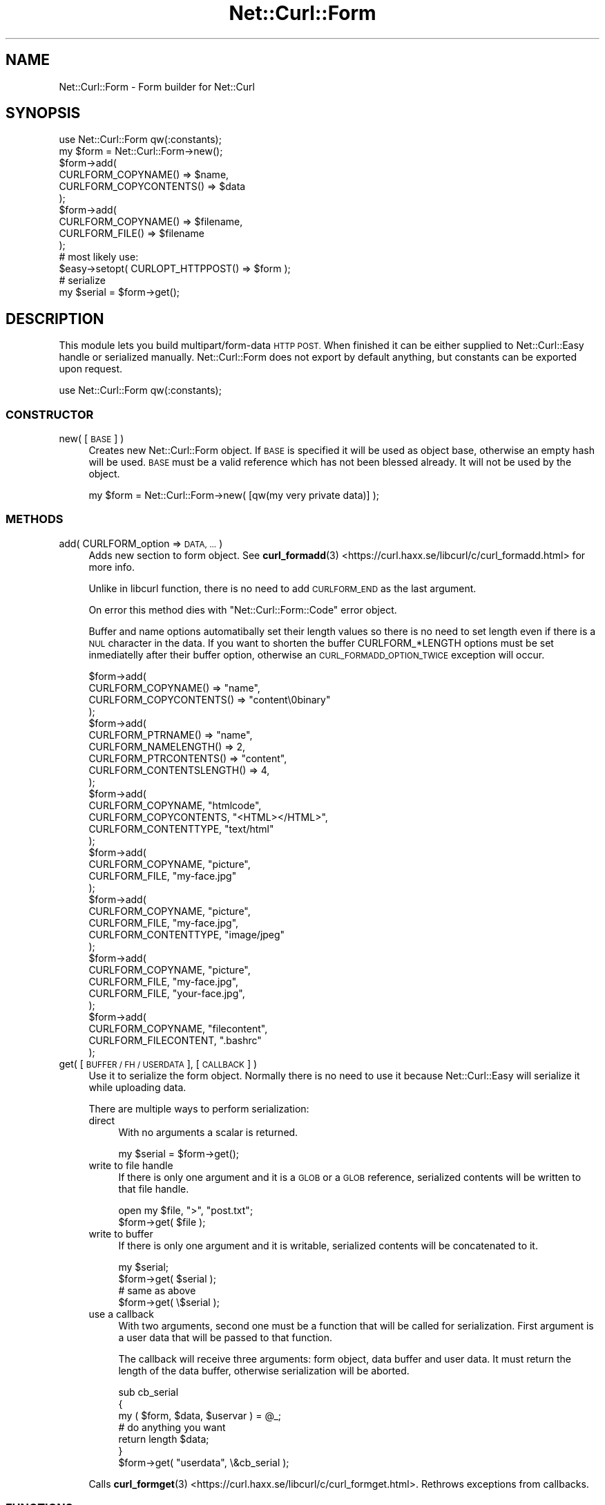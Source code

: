 .\" Automatically generated by Pod::Man 4.14 (Pod::Simple 3.41)
.\"
.\" Standard preamble:
.\" ========================================================================
.de Sp \" Vertical space (when we can't use .PP)
.if t .sp .5v
.if n .sp
..
.de Vb \" Begin verbatim text
.ft CW
.nf
.ne \\$1
..
.de Ve \" End verbatim text
.ft R
.fi
..
.\" Set up some character translations and predefined strings.  \*(-- will
.\" give an unbreakable dash, \*(PI will give pi, \*(L" will give a left
.\" double quote, and \*(R" will give a right double quote.  \*(C+ will
.\" give a nicer C++.  Capital omega is used to do unbreakable dashes and
.\" therefore won't be available.  \*(C` and \*(C' expand to `' in nroff,
.\" nothing in troff, for use with C<>.
.tr \(*W-
.ds C+ C\v'-.1v'\h'-1p'\s-2+\h'-1p'+\s0\v'.1v'\h'-1p'
.ie n \{\
.    ds -- \(*W-
.    ds PI pi
.    if (\n(.H=4u)&(1m=24u) .ds -- \(*W\h'-12u'\(*W\h'-12u'-\" diablo 10 pitch
.    if (\n(.H=4u)&(1m=20u) .ds -- \(*W\h'-12u'\(*W\h'-8u'-\"  diablo 12 pitch
.    ds L" ""
.    ds R" ""
.    ds C` ""
.    ds C' ""
'br\}
.el\{\
.    ds -- \|\(em\|
.    ds PI \(*p
.    ds L" ``
.    ds R" ''
.    ds C`
.    ds C'
'br\}
.\"
.\" Escape single quotes in literal strings from groff's Unicode transform.
.ie \n(.g .ds Aq \(aq
.el       .ds Aq '
.\"
.\" If the F register is >0, we'll generate index entries on stderr for
.\" titles (.TH), headers (.SH), subsections (.SS), items (.Ip), and index
.\" entries marked with X<> in POD.  Of course, you'll have to process the
.\" output yourself in some meaningful fashion.
.\"
.\" Avoid warning from groff about undefined register 'F'.
.de IX
..
.nr rF 0
.if \n(.g .if rF .nr rF 1
.if (\n(rF:(\n(.g==0)) \{\
.    if \nF \{\
.        de IX
.        tm Index:\\$1\t\\n%\t"\\$2"
..
.        if !\nF==2 \{\
.            nr % 0
.            nr F 2
.        \}
.    \}
.\}
.rr rF
.\" ========================================================================
.\"
.IX Title "Net::Curl::Form 3"
.TH Net::Curl::Form 3 "2020-11-03" "perl v5.32.0" "User Contributed Perl Documentation"
.\" For nroff, turn off justification.  Always turn off hyphenation; it makes
.\" way too many mistakes in technical documents.
.if n .ad l
.nh
.SH "NAME"
Net::Curl::Form \- Form builder for Net::Curl
.SH "SYNOPSIS"
.IX Header "SYNOPSIS"
.Vb 1
\& use Net::Curl::Form qw(:constants);
\&
\& my $form = Net::Curl::Form\->new();
\& $form\->add(
\&     CURLFORM_COPYNAME() => $name,
\&     CURLFORM_COPYCONTENTS() => $data
\& );
\& $form\->add(
\&     CURLFORM_COPYNAME() => $filename,
\&     CURLFORM_FILE() => $filename
\& );
\&
\&
\& # most likely use:
\& $easy\->setopt( CURLOPT_HTTPPOST() => $form );
\&
\& # serialize
\& my $serial = $form\->get();
.Ve
.SH "DESCRIPTION"
.IX Header "DESCRIPTION"
This module lets you build multipart/form\-data \s-1HTTP POST.\s0 When finished it can
be either supplied to Net::Curl::Easy handle or serialized manually.
Net::Curl::Form does not export by default anything, but constants can be
exported upon request.
.PP
.Vb 1
\& use Net::Curl::Form qw(:constants);
.Ve
.SS "\s-1CONSTRUCTOR\s0"
.IX Subsection "CONSTRUCTOR"
.IP "new( [\s-1BASE\s0] )" 4
.IX Item "new( [BASE] )"
Creates new Net::Curl::Form object. If \s-1BASE\s0 is specified it will be used
as object base, otherwise an empty hash will be used. \s-1BASE\s0 must be a valid
reference which has not been blessed already. It will not be used by the
object.
.Sp
.Vb 1
\& my $form = Net::Curl::Form\->new( [qw(my very private data)] );
.Ve
.SS "\s-1METHODS\s0"
.IX Subsection "METHODS"
.IP "add( CURLFORM_option => \s-1DATA, ...\s0 )" 4
.IX Item "add( CURLFORM_option => DATA, ... )"
Adds new section to form object. See \fBcurl_formadd\fR\|(3) <https://curl.haxx.se/libcurl/c/curl_formadd.html> for more info.
.Sp
Unlike in libcurl function, there is no need to add \s-1CURLFORM_END\s0 as the last
argument.
.Sp
On error this method dies with \*(L"Net::Curl::Form::Code\*(R" error object.
.Sp
Buffer and name options automatibally set their length values
so there is no need to set length even if there is a \s-1NUL\s0
character in the data. If you want to shorten the buffer CURLFORM_*LENGTH
options must be set inmediatelly after their buffer option, otherwise
an \s-1CURL_FORMADD_OPTION_TWICE\s0 exception will occur.
.Sp
.Vb 10
\& $form\->add(
\&     CURLFORM_COPYNAME() => "name",
\&     CURLFORM_COPYCONTENTS() => "content\e0binary"
\& );
\& $form\->add(
\&     CURLFORM_PTRNAME() => "name",
\&     CURLFORM_NAMELENGTH() => 2,
\&     CURLFORM_PTRCONTENTS() => "content",
\&     CURLFORM_CONTENTSLENGTH() => 4,
\& );
\& $form\->add(
\&     CURLFORM_COPYNAME, "htmlcode",
\&     CURLFORM_COPYCONTENTS, "<HTML></HTML>",
\&     CURLFORM_CONTENTTYPE, "text/html"
\& );
\& $form\->add(
\&     CURLFORM_COPYNAME, "picture",
\&     CURLFORM_FILE, "my\-face.jpg"
\& );
\& $form\->add(
\&     CURLFORM_COPYNAME, "picture",
\&     CURLFORM_FILE, "my\-face.jpg",
\&     CURLFORM_CONTENTTYPE, "image/jpeg"
\& );
\& $form\->add(
\&     CURLFORM_COPYNAME, "picture",
\&     CURLFORM_FILE, "my\-face.jpg",
\&     CURLFORM_FILE, "your\-face.jpg",
\& );
\& $form\->add(
\&     CURLFORM_COPYNAME, "filecontent",
\&     CURLFORM_FILECONTENT, ".bashrc"
\& );
.Ve
.IP "get( [\s-1BUFFER / FH / USERDATA\s0], [\s-1CALLBACK\s0] )" 4
.IX Item "get( [BUFFER / FH / USERDATA], [CALLBACK] )"
Use it to serialize the form object. Normally there is no need to use it
because Net::Curl::Easy will serialize it while uploading data.
.Sp
There are multiple ways to perform serialization:
.RS 4
.IP "direct" 4
.IX Item "direct"
With no arguments a scalar is returned.
.Sp
.Vb 1
\& my $serial = $form\->get();
.Ve
.IP "write to file handle" 4
.IX Item "write to file handle"
If there is only one argument and it is a \s-1GLOB\s0 or a \s-1GLOB\s0 reference,
serialized contents will be written to that file handle.
.Sp
.Vb 2
\& open my $file, ">", "post.txt";
\& $form\->get( $file );
.Ve
.IP "write to buffer" 4
.IX Item "write to buffer"
If there is only one argument and it is writable, serialized contents
will be concatenated to it.
.Sp
.Vb 2
\& my $serial;
\& $form\->get( $serial );
\&
\& # same as above
\& $form\->get( \e$serial );
.Ve
.IP "use a callback" 4
.IX Item "use a callback"
With two arguments, second one must be a function that will be called for
serialization. First argument is a user data that will be passed to that
function.
.Sp
The callback will receive three arguments: form object, data buffer and
user data. It must return the length of the data buffer, otherwise
serialization will be aborted.
.Sp
.Vb 3
\& sub cb_serial
\& {
\&     my ( $form, $data, $uservar ) = @_;
\&
\&     # do anything you want
\&
\&     return length $data;
\& }
\& $form\->get( "userdata", \e&cb_serial );
.Ve
.RE
.RS 4
.Sp
Calls \fBcurl_formget\fR\|(3) <https://curl.haxx.se/libcurl/c/curl_formget.html>. Rethrows exceptions from callbacks.
.RE
.SS "\s-1FUNCTIONS\s0"
.IX Subsection "FUNCTIONS"
None of those functions are exported, you must use fully qualified names.
.IP "strerror( [\s-1WHATEVER\s0], \s-1CODE\s0 )" 4
.IX Item "strerror( [WHATEVER], CODE )"
Return a string for error code \s-1CODE.\s0
String is extracted from error constant name.
.Sp
.Vb 3
\& my $message = Net::Curl::Form\->strerror(
\&     Net::Curl::Form::CURL_FORMADD_OPTION_TWICE
\& );
.Ve
.SS "\s-1CONSTANTS\s0"
.IX Subsection "CONSTANTS"
.IP "CURLFORM_*" 4
.IX Item "CURLFORM_*"
Most of those constants can be used in \fBadd()\fR method. Currently \s-1CURLFORM_STREAM\s0
and \s-1CURLFORM_ARRAY\s0 are not supported. Others will behave in the way described
in \fBcurl_formadd\fR\|(3) <https://curl.haxx.se/libcurl/c/curl_formadd.html>.
.IP "CURL_FORMADD_*" 4
.IX Item "CURL_FORMADD_*"
If \fBadd()\fR fails it will return one of those values.
.SS "\s-1CALLBACKS\s0"
.IX Subsection "CALLBACKS"
Callback for \fBget()\fR is described already in \*(L"use a callback\*(R" subsection.
.SS "Net::Curl::Form::Code"
.IX Subsection "Net::Curl::Form::Code"
Net::Curl::Form \fBadd()\fR method on failure throws a Net::Curl::Form::Code error
object. It has both numeric value and, when used as string, it calls \fBstrerror()\fR
function to display a nice message.
.SH "SEE ALSO"
.IX Header "SEE ALSO"
Net::Curl
Net::Curl::Easy
\&\fBcurl_formadd\fR\|(3) <https://curl.haxx.se/libcurl/c/curl_formadd.html>
.SH "COPYRIGHT"
.IX Header "COPYRIGHT"
Copyright (c) 2011\-2015 Przemyslaw Iskra <sparky at pld\-linux.org>.
.PP
You may opt to use, copy, modify, merge, publish, distribute and/or sell
copies of the Software, and permit persons to whom the Software is furnished
to do so, under the terms of the \s-1MPL\s0 or the MIT/X\-derivate licenses. You may
pick one of these licenses.
